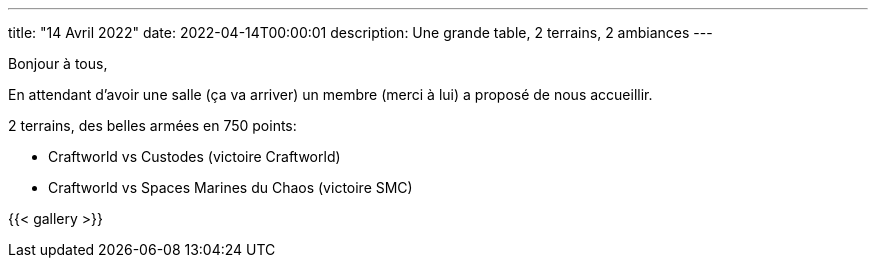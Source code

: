 ---
title: "14 Avril 2022"
date: 2022-04-14T00:00:01
description: Une grande table, 2 terrains, 2 ambiances
---

Bonjour à tous,

En attendant d'avoir une salle (ça va arriver) un membre (merci à lui) a proposé de nous accueillir.

2 terrains, des belles armées en 750 points:

* Craftworld vs Custodes (victoire Craftworld)
* Craftworld vs Spaces Marines du Chaos (victoire SMC)


{{< gallery >}} 